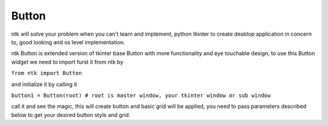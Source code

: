 =======
Button
=======

ntk will solve your problem when you can't learn and implement,
python tkinter to create desktop application in concern to,
good looking and os level implementation.

ntk Button is extended version of tkinter base Button with more functionality and eye touchable design, to use
this Button widget we need to import furst it from ntk by

``from ntk import Button``

and initialize it by calling it

``button1 = Button(root) # root is master window, your tkinter window or sub window``

call it and see the magic, this will create button and basic grid will be applied, you need to pass parameters described 
below to get your desired button style and grid.
